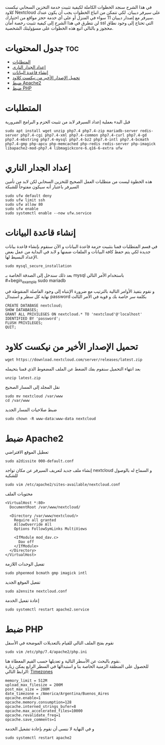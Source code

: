 ﻿في هذا الشرح سنجد الخطوات الكاملة لكيفية تثبيت خدمة التخزين السحابي نيكست كلاود Nextcloud على سيرفر ديبيان. لكي تتمكن من اتباع الخطوات يجب أن يكون عندك سيرفر مع إصدار ديبيان 11 سواء في المنزل أو على أي خدمة حجز مواقع من اختيارك. \\
لن نتطرق في هذا الشرح إلى كيفية تثبيت رخصة أمان ssl التي تحتاج إلى وجود نطاق محجوز و بالتالي اتبع هذه الخطوات على مسؤوليتك الشخصية.
#+options: toc:2
* جدول المحتويات                                                        :toc:
- [[#المتطلبات][المتطلبات]]
- [[#إعداد-الجدار-الناري][إعداد الجدار الناري]]
- [[#إنشاء-قاعدة-البيانات][إنشاء قاعدة البيانات]]
- [[#تحميل-الإصدار-الأخير-من-نيكست-كلاود][تحميل الإصدار الأخير من نيكست كلاود]]
- [[#ضبط-apache2][ضبط Apache2]]
- [[#ضبط-php][ضبط PHP]]

* المتطلبات
قبل البدء بعملية إعداد السيرفر لابد من تثبيت الحزم و البرامج الضرورية
#+begin_example
sudo apt install wget unzip php7.4 php7.4-zip mariadb-server redis-server php7.4-cgi php7.4-xml php7.4-common php7.4-curl php7.4-gd php7.4-mbstring php7.4-mysql php7.4-bz2 php7.4-intl php7.4-bcmath php7.4-gmp php-apcu php-memcached php-redis redis-server php-imagick libapache2-mod-php7.4 libmagickcore-6.q16-6-extra ufw
#+end_example
* إعداد الجدار الناري
هذه الخطوة ليست من متطلبات العمل الصحيح للتخزين السحابي لكن لابد من تأمين السيرفر باعتبار أنه سيكون مفتوحاً للشبكة
#+begin_example
sudo ufw default deny
sudo ufw limit ssh
sudo ufw allow 80
sudo ufw enable
sudo systemctl enable --now ufw.service
#+end_example

* إنشاء قاعدة البيانات
في قسم المتطلبات قمنا بتثبيت حزمة قاعدة البيانات و الآن سنقوم بإنشاء قاعدة بيانات جديدة لكي يتم حفظ كافة البيانات و الملفات ضمنها و لابد في البداية من عمل بعض الإعداد البسيط لها.
#+begin_example
sudo mysql_secure_installation
#+end_example
بعد ذلك سندخل إلى الصدفة الخاصة بـ mysql باستخدام الأمر التالي \\
#+begin_example
sudo mariadb
#+end_example
و نقوم بتفيذ الأوامر التالية بالترتيب مع ضرورة الإنتباه إلى وجود الفاصلة المنقوطة في نهاية كل سطر و استبدال password بكلمة سر خاصة بك و قوية في الأمر الثالث
#+begin_example
  CREATE DATABASE nextcloud;
  SHOW DATABASES;
  GRANT ALL PRIVILEGES ON nextcloud.* TO 'nextcloud'@'localhost' IDENTIFIED BY 'password';
  FLUSH PRIVILEGES;
  QUIT;
#+end_example
* تحميل الإصدار الأخير من نيكست كلاود
#+begin_example
wget https://download.nextcloud.com/server/releases/latest.zip
#+end_example
بعد انتهاء التحميل سنقوم بفك الضغط عن الملف المضغوط الذي قمنا بتحيمله
#+begin_example
unzip latest.zip
#+end_example
 نقل المجلد إلى المسار الصحيح
#+begin_example
sudo mv nextcloud /var/www
cd /var/www
#+end_example
 ضبط صلاحيات المسار الجديد
#+begin_example
sudo chown -R www-data:www-data nextcloud
#+end_example
* ضبط Apache2
 تعطيل الموقع الافتراضي
#+begin_example
sudo a2dissite 000-default.conf
#+end_example
إنشاء ملف جديد لتعريف السيرفر عن مكان تواجد nextcloud و السماح له بالوصول للشكبة
#+begin_example
sudo vim /etc/apache2/sites-available/nextcloud.conf
#+end_example
محتويات الملف
#+begin_example
  <VirtualHost *:80>
    DocumentRoot /var/www/nextcloud/

    <Directory /var/www/nextcloud/>
      Require all granted
      AllowOverride All
      Options FollowSymLinks MultiViews

      <IfModule mod_dav.c>
        Dav off
      </IfModule>
    </Directory>
  </VirtualHost>
#+end_example
 تفعيل الوحدات اللازمة
#+begin_example
sudo phpenmod bcmath gmp imagick intl
#+end_example
 تفعيل الموقع الجديد
#+begin_example
sudo a2ensite nextcloud.conf
#+end_example
 إعادة تفعيل الخدمة
#+begin_example
sudo systemctl restart apache2.service
#+end_example
* ضبط PHP
نقوم بفتح الملف التالي للقيام بالتعديلات الموضحة في الأسفل
#+begin_example
sudo vim /etc/php/7.4/apache2/php.ini
#+end_example
نقوم بالبحث عن الأسطر التالية و تعديلها حسب القيم المعطاة هنا. \\
للحصول على المنطقة الزمنية الخاصة بنا و استبدالها في السطر الرابع يمكن زيارة الرابط التالي:
[[https://www.php.net/manual/en/datetime.configuration.php#ini.date.timezone][Timezones]]
#+begin_example
  memory_limit = 512M
  upload_max_filesize = 200M
  post_max_size = 200M
  date_timezone = /America/Argentina/Buenos_Aires
  opcache.enable=1
  opcache.memory.consumption=128
  opcache.interned_strings_bufer=8
  opcache.max_accelerated_files=10000
  opcache.revalidate_freq=1
  opcache.save_comments=1
#+end_example
و في النهاية لا ننسى أن نقوم بإعادة تشغيل الخدمة
#+begin_example
sudo systemctl restart apache2
#+end_example
